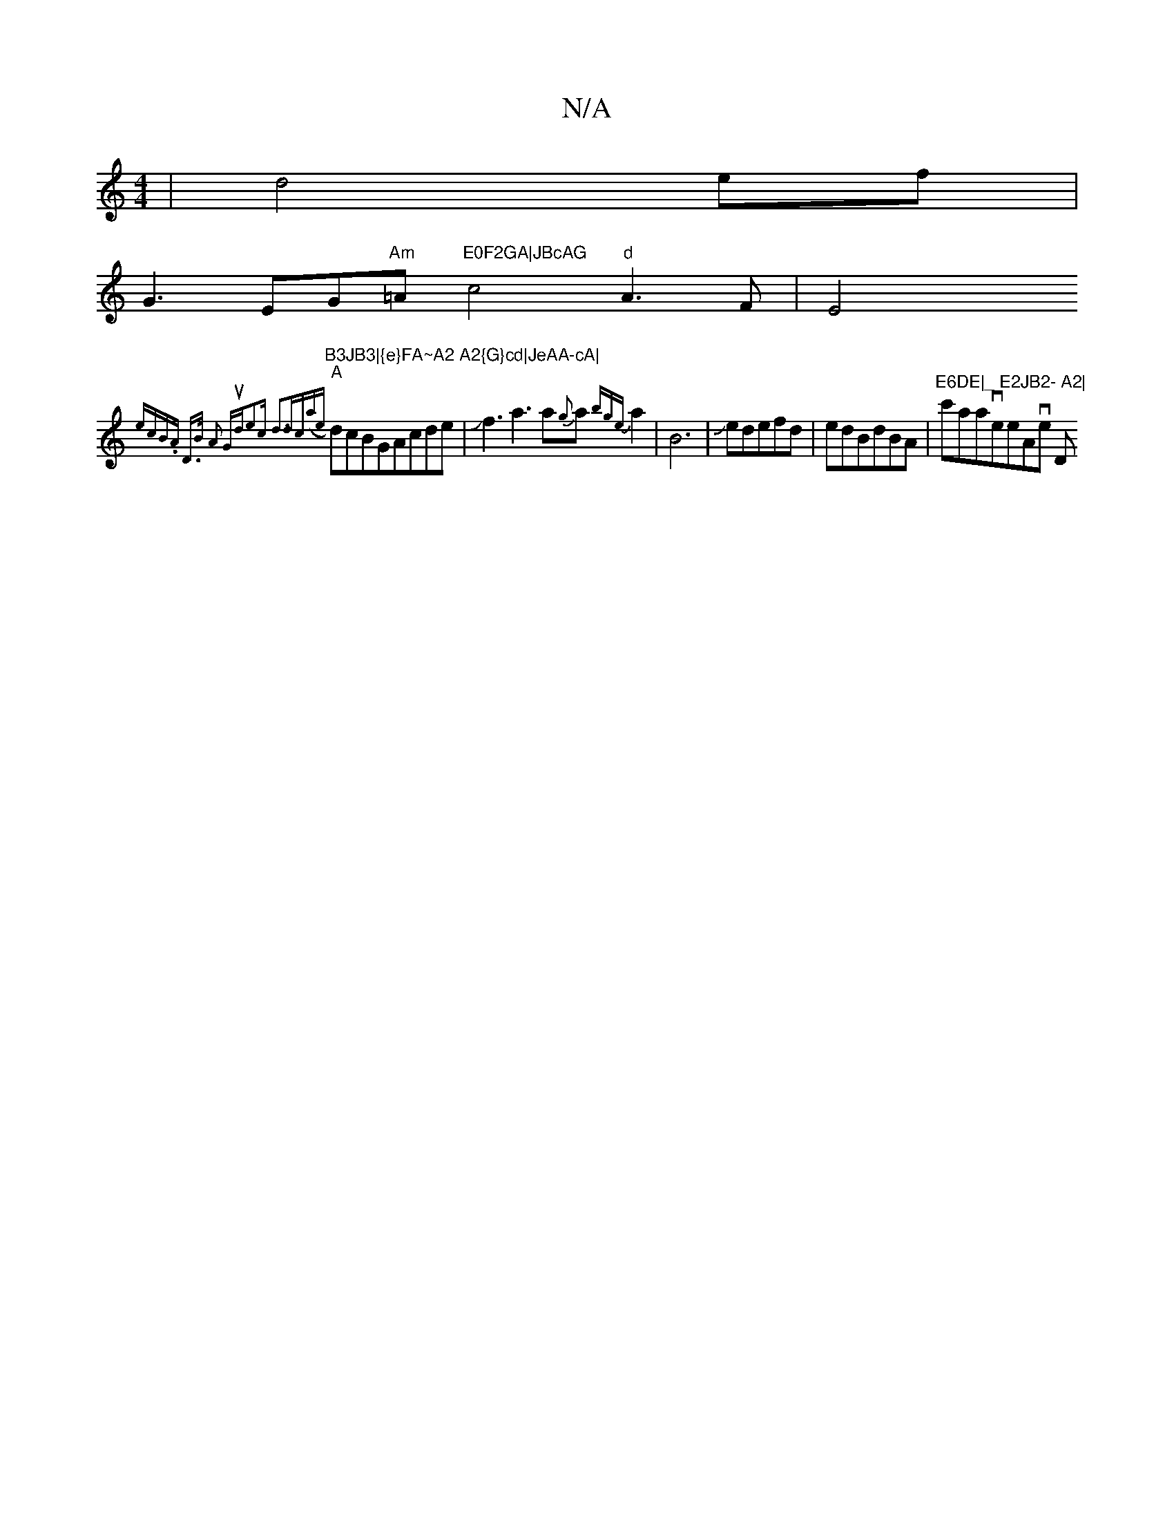 X:1
T:N/A
M:4/4
R:N/A
K:Cmajor
6|d4ef|
G3EG"Am"=A"E0F2GA|JBcAG"c4"d"A3F|E4"B3JB3|{e}FA~A2 A2{G}cd|JeAA-cA|
"A"{ecB.A D>B- A2| "Gsushd_!e2c d3|"(3dc(a{e}dcBGAcde|Jf3a3a{g}a{bge}a2|B6|Jedefd|edBdBA|"E6DE|_ E2JB2- A2|"c'asiaveeAve Dm"